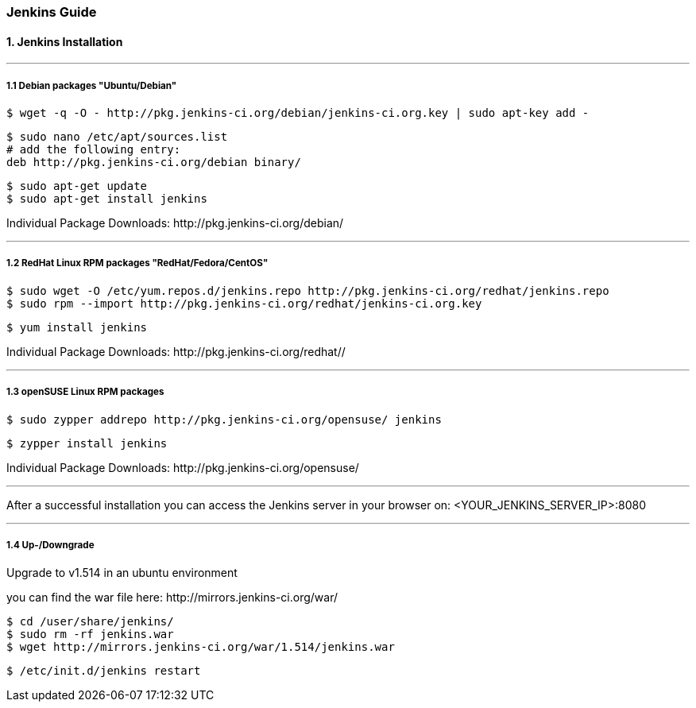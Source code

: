 === Jenkins Guide

==== 1. Jenkins Installation

''''

===== 1.1 Debian packages "Ubuntu/Debian"
----
$ wget -q -O - http://pkg.jenkins-ci.org/debian/jenkins-ci.org.key | sudo apt-key add -
----
----
$ sudo nano /etc/apt/sources.list
# add the following entry:
deb http://pkg.jenkins-ci.org/debian binary/
----
----
$ sudo apt-get update
$ sudo apt-get install jenkins
----
Individual Package Downloads: +http://pkg.jenkins-ci.org/debian/+

''''

===== 1.2 RedHat Linux RPM packages "RedHat/Fedora/CentOS"
----
$ sudo wget -O /etc/yum.repos.d/jenkins.repo http://pkg.jenkins-ci.org/redhat/jenkins.repo
$ sudo rpm --import http://pkg.jenkins-ci.org/redhat/jenkins-ci.org.key
----
----
$ yum install jenkins
----
Individual Package Downloads: +http://pkg.jenkins-ci.org/redhat//+

''''

===== 1.3 openSUSE Linux RPM packages
----
$ sudo zypper addrepo http://pkg.jenkins-ci.org/opensuse/ jenkins
----
----
$ zypper install jenkins
----
Individual Package Downloads: +http://pkg.jenkins-ci.org/opensuse/+

''''

After a successful installation you can access the Jenkins server in your browser on:
+<YOUR_JENKINS_SERVER_IP>:8080+

''''

===== 1.4 Up-/Downgrade
Upgrade to v1.514 in an ubuntu environment

you can find the war file here: +http://mirrors.jenkins-ci.org/war/+

----
$ cd /user/share/jenkins/
$ sudo rm -rf jenkins.war
$ wget http://mirrors.jenkins-ci.org/war/1.514/jenkins.war
----
----
$ /etc/init.d/jenkins restart
----















































